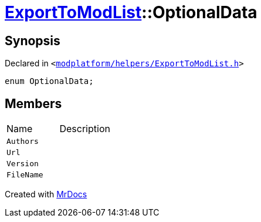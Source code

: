 [#ExportToModList-OptionalData]
= xref:ExportToModList.adoc[ExportToModList]::OptionalData
:relfileprefix: ../
:mrdocs:


== Synopsis

Declared in `&lt;https://github.com/PrismLauncher/PrismLauncher/blob/develop/launcher/modplatform/helpers/ExportToModList.h#L26[modplatform&sol;helpers&sol;ExportToModList&period;h]&gt;`

[source,cpp,subs="verbatim,replacements,macros,-callouts"]
----
enum OptionalData;
----

== Members

[,cols=2]
|===
|Name |Description
|`Authors`
|
|`Url`
|
|`Version`
|
|`FileName`
|
|===



[.small]#Created with https://www.mrdocs.com[MrDocs]#
